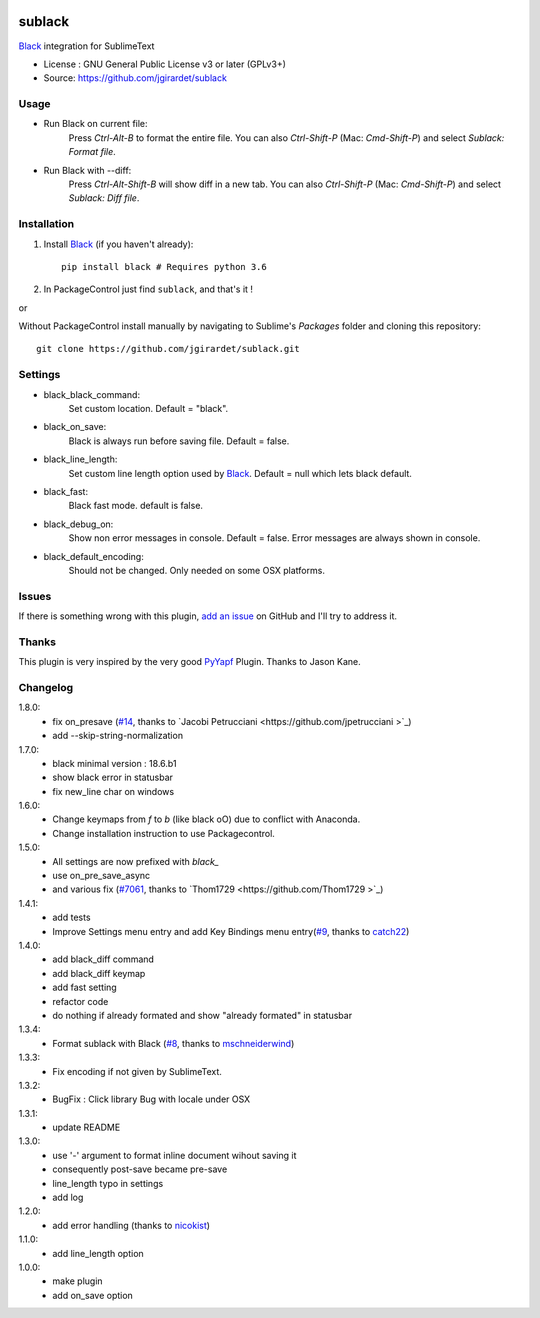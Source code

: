 .. image:: https://travis-ci.org/jgirardet/sublack.svg?branch=master
    :target: https://travis-ci.org/jgirardet/sublack


===============================
sublack
===============================


`Black`_ integration for SublimeText


* License : GNU General Public License v3 or later (GPLv3+) 
* Source: https://github.com/jgirardet/sublack



Usage
--------

* Run Black on current file:
	Press `Ctrl-Alt-B` to format the entire file.
	You can also `Ctrl-Shift-P` (Mac: `Cmd-Shift-P`) and select `Sublack: Format file`.


* Run Black with --diff:
	Press `Ctrl-Alt-Shift-B` will show diff in a new tab.
	You can also `Ctrl-Shift-P` (Mac: `Cmd-Shift-P`) and select `Sublack: Diff file`.




Installation
-------------

#. Install `Black`_ (if you haven't already)::
   
	   pip install black # Requires python 3.6

#. In PackageControl just find ``sublack``, and that's it !

or

Without PackageControl  install manually by navigating to Sublime's `Packages` folder and cloning this repository::

      git clone https://github.com/jgirardet/sublack.git

Settings
---------

* black_black_command:
	Set custom location. Default = "black".

* black_on_save:
	Black is always run before saving file. Default = false.

* black_line_length:
	Set custom line length option used by `Black`_. Default = null which lets black default.

* black_fast:
	Black fast mode. default is false.

* black_debug_on:
	Show non error messages in console. Default = false. Error messages are always shown in console.

* black_default_encoding:
	Should not be changed. Only needed on some OSX platforms.


Issues
---------

If there is something wrong with this plugin, `add an issue <https://github.com/kgirardet/sublack/issues>`_ on GitHub and I'll try to address it.


Thanks
----------

This plugin is very inspired by the very good `PyYapf <https://github.com/jason-kane/PyYapf>`_ Plugin. Thanks to Jason Kane.

Changelog
-----------

1.8.0:
	- fix on_presave (`#14 <https://github.com/jgirardet/sublack/pull/14>`_, thanks to `Jacobi Petrucciani  <https://github.com/jpetrucciani >`_)
	- add --skip-string-normalization
1.7.0:
	- black minimal version : 18.6.b1
	- show black error in statusbar
	- fix new_line char on windows
1.6.0:
	- Change keymaps from `f` to `b` (like black oO) due to conflict with Anaconda.
	- Change installation instruction to use Packagecontrol.
1.5.0:
	- All settings are now prefixed with `black_`
	- use on_pre_save_async
	- and various fix (`#7061 <https://github.com/wbond/package_control_channel/pull/7061>`_, thanks to `Thom1729  <https://github.com/Thom1729 >`_)
1.4.1:
	- add tests
	- Improve Settings menu entry and add Key Bindings menu entry(`#9 <https://github.com/jgirardet/sublack/pull/9>`_, thanks to `catch22 <https://github.com/catch22>`_)
1.4.0:
	- add black_diff command
	- add black_diff keymap
	- add fast setting
	- refactor code
	- do nothing if already formated and show "already formated" in statusbar
1.3.4:
	- Format sublack with Black (`#8 <https://github.com/jgirardet/sublack/pull/8>`_, thanks to `mschneiderwind <https://github.com/mschneiderwind>`_)
1.3.3:
	- Fix encoding if not given by SublimeText.
1.3.2:
	- BugFix : Click library Bug with locale under OSX
1.3.1:
	- update README
1.3.0:
	- use '-' argument to format inline document wihout saving it
	- consequently post-save became pre-save
	- line_length typo in settings
	- add log
1.2.0:
	- add error handling (thanks to `nicokist <https://github.com/nicokist>`_)
1.1.0:
	- add line_length option
1.0.0:
	- make plugin
	- add on_save option

.. _Black : https://github.com/ambv/black 